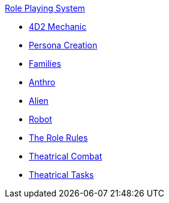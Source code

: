 .xref:role_playing_system:a_introduction.adoc[Role Playing System]
* xref:role_playing_system:four_dee_two_mechanic.adoc[4D2 Mechanic]
* xref:role_playing_system:persona_generation.adoc[Persona Creation]
* xref:role_playing_system:families_copy.adoc[Families]
* xref:role_playing_system:anthros.adoc[Anthro]
* xref:role_playing_system:aliens.adoc[Alien]
* xref:role_playing_system:robots.adoc[Robot]


* xref:CH26_Role_Rules.adoc[The Role Rules]
* xref:CH26_Theatrical_Combat.adoc[Theatrical Combat]
* xref:CH26_Theatrical_Performance.adoc[Theatrical Tasks]